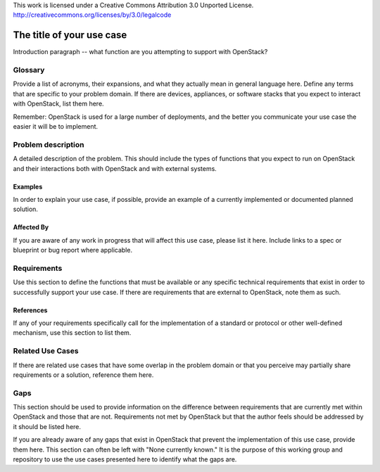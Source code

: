 ..

This work is licensed under a Creative Commons Attribution 3.0 Unported License.
http://creativecommons.org/licenses/by/3.0/legalcode

..
  This template should be in ReSTructured text. Please do not delete any
  of the sections in this template.  If you have nothing to say for a
  whole section, just write: None.
  For help with syntax, see http://sphinx-doc.org/rest.html
  To test out your formatting, see http://www.tele3.cz/jbar/rest/rest.html

=============================
 The title of your use case
=============================

Introduction paragraph -- what function are you attempting to support
with OpenStack?

Glossary
========

Provide a list of acronyms, their expansions, and what they actually mean in
general language here. Define any terms that are specific to your problem
domain. If there are devices, appliances, or software stacks that you expect
to interact with OpenStack, list them here.

Remember: OpenStack is used for a large number of deployments, and
the better you communicate your use case the easier it will be to implement.

Problem description
===================

A detailed description of the problem. This should include the types of
functions that you expect to run on OpenStack and their interactions both
with OpenStack and with external systems.

Examples
--------

In order to explain your use case, if possible, provide an example of a
currently implemented or documented planned solution.

Affected By
-----------

If you are aware of any work in progress that will affect this use case,
please list it here.  Include links to a spec or blueprint or bug report
where applicable.

Requirements
============

Use this section to define the functions that must be available or any
specific technical requirements that exist in order to successfully
support your use case. If there are requirements that are external
to OpenStack, note them as such.

References
----------

If any of your requirements specifically call for the implementation
of a standard or protocol or other well-defined mechanism, use this
section to list them.

Related Use Cases
=================

If there are related use cases that have some overlap in the problem
domain or that you perceive may partially share requirements or a
solution, reference them here.

Gaps
====

This section should be used to provide information on the difference
between requirements that are currently met within OpenStack and
those that are not. Requirements not met by OpenStack but that the
author feels should be addressed by it should be listed here.

If you are already aware of any gaps that exist in OpenStack that
prevent the implementation of this use case, provide them here.
This section can often be left with "None currently known." It is
the purpose of this working group and repository to use the
use cases presented here to identify what the gaps are.

